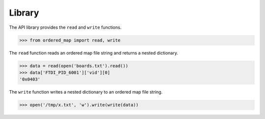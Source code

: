 Library
=======

The API library provides the ``read`` and ``write`` functions.

.. code::

    >>> from ordered_map import read, write

The ``read`` function reads an ordered map file string and returns a nested
dictionary.

.. code::

    >>> data = read(open('boards.txt').read())
    >>> data['FTDI_PID_6001']['vid'][0]
    '0x0403'

The ``write`` function writes a nested dictionary to an ordered map file
string.

.. code::

    >>> open('/tmp/x.txt', 'w').write(write(data))
